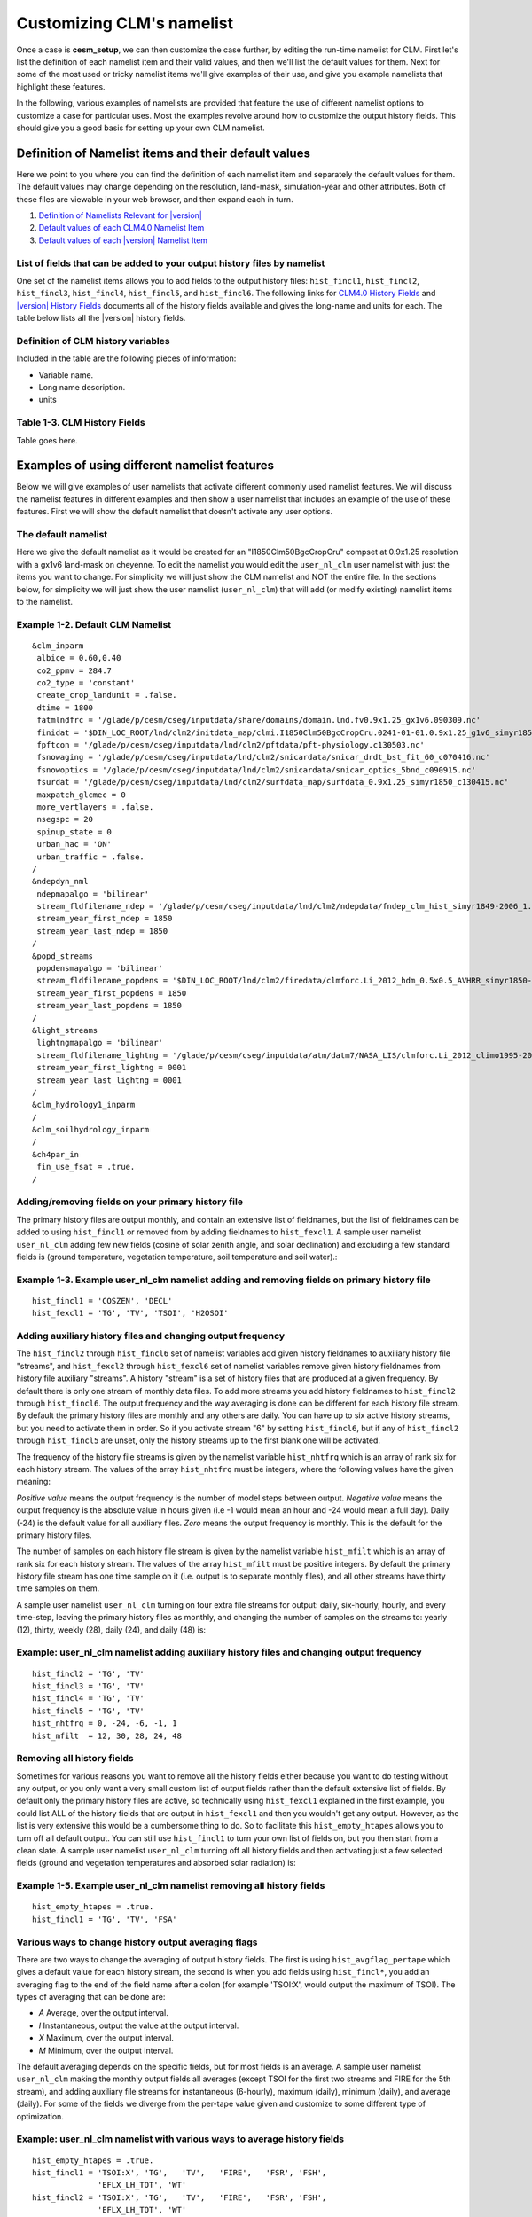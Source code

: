 .. _customizing-a-case:

============================
 Customizing CLM's namelist
============================

Once a case is **cesm_setup**, we can then customize the case further, by editing the run-time namelist for CLM. First let's list the definition of each namelist item and their valid values, and then we'll list the default values for them. Next for some of the most used or tricky namelist items we'll give examples of their use, and give you example namelists that highlight these features.

In the following, various examples of namelists are provided that feature the use of different namelist options to customize a case for particular uses. 
Most the examples revolve around how to customize the output history fields. 
This should give you a good basis for setting up your own CLM namelist.

-----------------------------------------------------
Definition of Namelist items and their default values
-----------------------------------------------------

Here we point to you where you can find the definition of each namelist item and separately the default values for them. The default values may change depending on the resolution, land-mask, simulation-year and other attributes. Both of these files are viewable in your web browser, and then expand each in turn.

1. `Definition of Namelists Relevant for |version| <CLM-URL>`_

2. `Default values of each CLM4.0 Namelist Item <CLM-URL>`_

3. `Default values of each |version| Namelist Item <CLM-URL>`_

List of fields that can be added to your output history files by namelist
-------------------------------------------------------------------------

One set of the namelist items allows you to add fields to the output history files: ``hist_fincl1``, ``hist_fincl2``, ``hist_fincl3``, ``hist_fincl4``, ``hist_fincl5``, and ``hist_fincl6``. The following links for `CLM4.0 History Fields <CLM-URL>`_ and `|version| History Fields <CLM-URL>`_ documents all of the history fields available and gives the long-name and units for each. The table below lists all the |version| history fields.

Definition of CLM history variables
-----------------------------------

Included in the table are the following pieces of information:

- Variable name.

- Long name description.

- units


Table 1-3. CLM History Fields
-----------------------------
Table goes here.


---------------------------------------------
Examples of using different namelist features
---------------------------------------------

Below we will give examples of user namelists that activate different commonly used namelist features. We will discuss the namelist features in different examples and then show a user namelist that includes an example of the use of these features. First we will show the default namelist that doesn't activate any user options.

The default namelist
--------------------

Here we give the default namelist as it would be created for an "I1850Clm50BgcCropCru" compset at 0.9x1.25 resolution with a gx1v6 land-mask on cheyenne. To edit the namelist you would edit the ``user_nl_clm`` user namelist with just the items you want to change. For simplicity we will just show the CLM namelist and NOT the entire file. In the sections below, for simplicity we will just show the user namelist (``user_nl_clm``) that will add (or modify existing) namelist items to the namelist.

Example 1-2. Default CLM Namelist
---------------------------------
::

     &clm_inparm
      albice = 0.60,0.40
      co2_ppmv = 284.7
      co2_type = 'constant'
      create_crop_landunit = .false.
      dtime = 1800
      fatmlndfrc = '/glade/p/cesm/cseg/inputdata/share/domains/domain.lnd.fv0.9x1.25_gx1v6.090309.nc'
      finidat = '$DIN_LOC_ROOT/lnd/clm2/initdata_map/clmi.I1850Clm50BgcCropCru.0241-01-01.0.9x1.25_g1v6_simyr1850_c130531.nc'
      fpftcon = '/glade/p/cesm/cseg/inputdata/lnd/clm2/pftdata/pft-physiology.c130503.nc'
      fsnowaging = '/glade/p/cesm/cseg/inputdata/lnd/clm2/snicardata/snicar_drdt_bst_fit_60_c070416.nc'
      fsnowoptics = '/glade/p/cesm/cseg/inputdata/lnd/clm2/snicardata/snicar_optics_5bnd_c090915.nc'
      fsurdat = '/glade/p/cesm/cseg/inputdata/lnd/clm2/surfdata_map/surfdata_0.9x1.25_simyr1850_c130415.nc'
      maxpatch_glcmec = 0
      more_vertlayers = .false.
      nsegspc = 20
      spinup_state = 0
      urban_hac = 'ON'
      urban_traffic = .false.
     /
     &ndepdyn_nml
      ndepmapalgo = 'bilinear'
      stream_fldfilename_ndep = '/glade/p/cesm/cseg/inputdata/lnd/clm2/ndepdata/fndep_clm_hist_simyr1849-2006_1.9x2.5_c100428.nc'
      stream_year_first_ndep = 1850
      stream_year_last_ndep = 1850
     /
     &popd_streams
      popdensmapalgo = 'bilinear'
      stream_fldfilename_popdens = '$DIN_LOC_ROOT/lnd/clm2/firedata/clmforc.Li_2012_hdm_0.5x0.5_AVHRR_simyr1850-2010_c130401.nc'
      stream_year_first_popdens = 1850
      stream_year_last_popdens = 1850
     /
     &light_streams
      lightngmapalgo = 'bilinear'
      stream_fldfilename_lightng = '/glade/p/cesm/cseg/inputdata/atm/datm7/NASA_LIS/clmforc.Li_2012_climo1995-2011.T62.lnfm_c130327.nc'
      stream_year_first_lightng = 0001
      stream_year_last_lightng = 0001
     /
     &clm_hydrology1_inparm
     /
     &clm_soilhydrology_inparm
     /
     &ch4par_in
      fin_use_fsat = .true.
     /

Adding/removing fields on your primary history file
---------------------------------------------------

The primary history files are output monthly, and contain an extensive list of fieldnames, but the list of fieldnames can be added to using ``hist_fincl1`` or removed from by adding fieldnames to ``hist_fexcl1``. 
A sample user namelist ``user_nl_clm`` adding few new fields (cosine of solar zenith angle, and solar declination) and excluding a few standard fields is (ground temperature, vegetation temperature, soil temperature and soil water).:

Example 1-3. Example user_nl_clm namelist adding and removing fields on primary history file
--------------------------------------------------------------------------------------------
::

   hist_fincl1 = 'COSZEN', 'DECL'
   hist_fexcl1 = 'TG', 'TV', 'TSOI', 'H2OSOI'


Adding auxiliary history files and changing output frequency
------------------------------------------------------------

The ``hist_fincl2`` through ``hist_fincl6`` set of namelist variables add given history fieldnames to auxiliary history file "streams", and ``hist_fexcl2`` through ``hist_fexcl6`` set of namelist variables remove given history fieldnames from history file auxiliary "streams". 
A history "stream" is a set of history files that are produced at a given frequency. 
By default there is only one stream of monthly data files. 
To add more streams you add history fieldnames to ``hist_fincl2`` through ``hist_fincl6``. 
The output frequency and the way averaging is done can be different for each history file stream. 
By default the primary history files are monthly and any others are daily. You can have up to six active history streams, but you need to activate them in order. So if you activate stream "6" by setting ``hist_fincl6``, but if any of ``hist_fincl2`` through ``hist_fincl5`` are unset, only the history streams up to the first blank one will be activated.

The frequency of the history file streams is given by the namelist variable ``hist_nhtfrq`` which is an array of rank six for each history stream. The values of the array ``hist_nhtfrq`` must be integers, where the following values have the given meaning:

*Positive value* means the output frequency is the number of model steps between output.
*Negative value* means the output frequency is the absolute value in hours given (i.e -1 would mean an hour and -24 would mean a full day). Daily (-24) is the default value for all auxiliary files.
*Zero* means the output frequency is monthly. This is the default for the primary history files.

The number of samples on each history file stream is given by the namelist variable ``hist_mfilt`` which is an array of rank six for each history stream. The values of the array ``hist_mfilt`` must be positive integers. By default the primary history file stream has one time sample on it (i.e. output is to separate monthly files), and all other streams have thirty time samples on them.

A sample user namelist ``user_nl_clm`` turning on four extra file streams for output: daily, six-hourly, hourly, and every time-step, leaving the primary history files as monthly, and changing the number of samples on the streams to: yearly (12), thirty, weekly (28), daily (24), and daily (48) is:

Example: user_nl_clm namelist adding auxiliary history files and changing output frequency
------------------------------------------------------------------------------------------------------
::

   hist_fincl2 = 'TG', 'TV'
   hist_fincl3 = 'TG', 'TV'
   hist_fincl4 = 'TG', 'TV'
   hist_fincl5 = 'TG', 'TV'
   hist_nhtfrq = 0, -24, -6, -1, 1
   hist_mfilt  = 12, 30, 28, 24, 48

Removing all history fields
---------------------------

Sometimes for various reasons you want to remove all the history fields either because you want to do testing without any output, or you only want a very small custom list of output fields rather than the default extensive list of fields. 
By default only the primary history files are active, so technically using ``hist_fexcl1`` explained in the first example, you could list ALL of the history fields that are output in ``hist_fexcl1`` and then you wouldn't get any output. 
However, as the list is very extensive this would be a cumbersome thing to do. 
So to facilitate this ``hist_empty_htapes`` allows you to turn off all default output. 
You can still use ``hist_fincl1`` to turn your own list of fields on, but you then start from a clean slate. 
A sample user namelist ``user_nl_clm`` turning off all history fields and then activating just a few selected fields (ground and vegetation temperatures and absorbed solar radiation) is:

Example 1-5. Example user_nl_clm namelist removing all history fields
---------------------------------------------------------------------
::

   hist_empty_htapes = .true.
   hist_fincl1 = 'TG', 'TV', 'FSA'


Various ways to change history output averaging flags
-----------------------------------------------------

There are two ways to change the averaging of output history fields. 
The first is using ``hist_avgflag_pertape`` which gives a default value for each history stream, the second is when you add fields using ``hist_fincl*``, you add an averaging flag to the end of the field name after a colon (for example 'TSOI:X', would output the maximum of TSOI). 
The types of averaging that can be done are:

- *A* Average, over the output interval.
- *I* Instantaneous, output the value at the output interval.
- *X* Maximum, over the output interval.
- *M* Minimum, over the output interval.

The default averaging depends on the specific fields, but for most fields is an average. 
A sample user namelist ``user_nl_clm`` making the monthly output fields all averages (except TSOI for the first two streams and FIRE for the 5th stream), and adding auxiliary file streams for instantaneous (6-hourly), maximum (daily), minimum (daily), and average (daily). 
For some of the fields we diverge from the per-tape value given and customize to some different type of optimization.

Example: user_nl_clm namelist with various ways to average history fields
-------------------------------------------------------------------------------------
::

   hist_empty_htapes = .true.
   hist_fincl1 = 'TSOI:X', 'TG',   'TV',   'FIRE',   'FSR', 'FSH', 
		 'EFLX_LH_TOT', 'WT'
   hist_fincl2 = 'TSOI:X', 'TG',   'TV',   'FIRE',   'FSR', 'FSH', 
		 'EFLX_LH_TOT', 'WT'
   hist_fincl3 = 'TSOI',   'TG:I', 'TV',   'FIRE',   'FSR', 'FSH', 
		 'EFLX_LH_TOT', 'WT'
   hist_fincl4 = 'TSOI',   'TG',   'TV:I', 'FIRE',   'FSR', 'FSH', 
		 'EFLX_LH_TOT', 'WT'
   hist_fincl5 = 'TSOI',   'TG',   'TV',   'FIRE:I', 'FSR', 'FSH', 
		 'EFLX_LH_TOT', 'WT'
   hist_avgflag_pertape = 'A', 'I', 'X',   'M', 'A'
   hist_nhtfrq = 0, -6, -24, -24, -24

In the example we put the same list of fields on each of the tapes: soil-temperature, ground temperature, vegetation temperature, emitted longwave radiation, reflected solar radiation, sensible heat, total latent-heat, and total water storage. 
We also modify the soil-temperature for the primary and secondary auxiliary tapes by outputting them for a maximum instead of the prescribed per-tape of average and instantaneous respectively. 
For the tertiary auxiliary tape we output ground temperature instantaneous instead of as a maximum, and for the fourth auxiliary tape we output vegetation temperature instantaneous instead of as a minimum. 
Finally, for the fifth auxiliary tapes we output ``FIRE`` instantaneously instead of as an average.

.. note:: We also use ``hist_empty_htapes`` as in the previous example, so we can list ONLY the fields that we want on the primary history tapes.

Outputting history files as a vector in order to analyze the plant function types within gridcells
--------------------------------------------------------------------------------------------------

By default the output to history files are the grid-cell average of all land-units, and vegetation types within that grid-cell, and output is on the full 2D latitude/longitude grid with ocean masked out. 
Sometimes it's important to understand how different land-units or vegetation types are acting within a grid-cell. 
The way to do this is to output history files as a 1D-vector of all land-units and vegetation types. 
In order to display this, you'll need to do extensive post-processing to make sense of the output. 
Often you may only be interested in a few points, so once you figure out the 1D indices for the grid-cells of interest, you can easily view that data. 
1D vector output can also be useful for single point datasets, since it's then obvious that all data is for the same grid cell.

To do this you use ``hist_dov2xy`` which is an array of rank six for each history stream. 
Set it to ``.false.`` if you want one of the history streams to be a 1D vector. 
You can also use ``hist_type1d_pertape`` if you want to average over all the: Plant-Function-Types, columns, land-units, or grid-cells. 
A sample user namelist ``user_nl_clm`` leaving the primary monthly files as 2D, and then doing grid-cell (GRID), column (COLS), and no averaging over auxiliary tapes output daily for a single field (ground temperature) is:

Example: user_nl_clm namelist outputting some files in 1D Vector format
-----------------------------------------------------------------------
::

   hist_fincl2 = 'TG'
   hist_fincl3 = 'TG'
   hist_fincl4 = 'TG'
   hist_fincl5 = 'TG'
   hist_fincl6 = 'TG'
   hist_dov2xy = .true., .false., .false., .false.
   hist_type2d_pertape = ' ', 'GRID', 'COLS', ' '
   hist_nhtfrq = 0, -24, -24, -24

.. warning:: LAND and COLS are also options to the pertape averaging, but currently there is a bug with them and they fail to work.

.. note:: Technically the default for hist_nhtfrq is for primary files output monthly and the other auxiliary tapes for daily, so we don't actually have to include hist_nhtfrq, we could use the default for it. Here we specify it for clarity.

.. caution:: LAND and COLS are also options to the pertape averaging, but currently there is a bug with them and they fail to work. 

Visualizing global 1D vector files will take effort. 
You'll probably want to do some post-processing and possibly just extract out single points of interest to see what is going on. 
Since, the output is a 1D vector, of only land-points traditional plots won't be helpful. 
The number of points per grid-cell will also vary for anything, but grid-cell averaging. 
You'll need to use the output fields pfts1d_ixy, and pfts1d_jxy, to get the mapping of the fields to the global 2D array. 
pfts1d_itype_veg gives you the PFT number for each PFT. 
Most likely you'll want to do this analysis in a data processing tool (such as NCL, Matlab, Mathmatica, IDL, etcetera that is able to read and process NetCDF data files).
